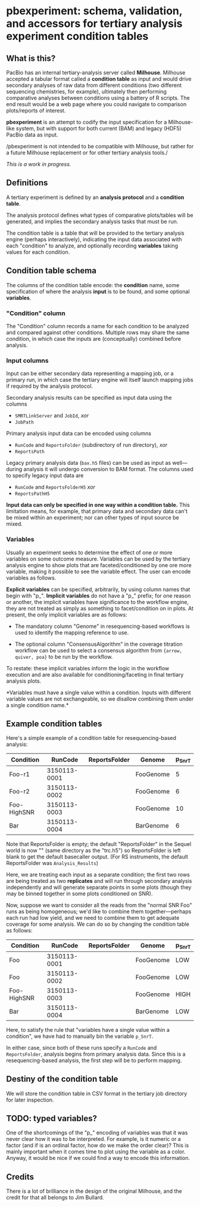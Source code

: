 * pbexperiment: schema, validation, and accessors for tertiary analysis experiment condition tables

** What is this?
   PacBio has an internal tertiary-analysis server called *Milhouse*.
   Milhouse accepted a tabular format called a *condition table* as input
   and would drive secondary analyses of raw data from different
   conditions (two different sequencing chemistries, for example),
   ultimately then performing comparative analyses between conditions
   using a battery of R scripts.  The end result would be a web page
   where you could navigate to comparison plots/reports of interest.

   *pbexperiment* is an attempt to codify the input specification for
   a Milhouse-like system, but with support for both current (BAM) and
   legacy (HDF5) PacBio data as input.

   /pbexperiment is not intended to be compatible with Milhouse, but
   rather for a future Milhouse replacement or for other tertiary
   analysis tools./

   /This is a work in progress./

** Definitions
   A tertiary experiment is defined by an *analysis protocol* and a
   *condition table*.

   The analysis protocol defines what types of comparative plots/tables
   will be generated, and implies the secondary analysis tasks that must
   be run.

   The condition table is a table that will be provided to the tertiary
   analysis engine (perhaps interactively), indicating the input data
   associated with each "condition" to analyze, and optionally recording
   *variables* taking values for each condition.

** Condition table schema
   The columns of the condition table encode: the *condition* name, some
   specification of where the analysis *input* is to be found, and some
   optional *variables*.

*** "Condition" column
    The "Condition" column records a name for each condition to be
    analyzed and compared against other conditions.  Multiple rows may
    share the same condition, in which case the inputs are (conceptually)
    combined before analysis.

*** Input columns
    Input can be either secondary data representing a mapping job, or a
    primary run, in which case the tertiary engine will itself launch
    mapping jobs if required by the analysis protocol.

    Secondary analysis results can be specified as input data using the
    columns
      - =SMRTLinkServer= and =JobId=, /xor/
      - =JobPath=

    Primary analysis input data can be encoded using columns
      - =RunCode= and =ReportsFolder= (subdirectory of run directory), /xor/
      - =ReportsPath=

    Legacy primary analysis data (=bax.h5= files) can be used as input as
    well---during analysis it will undergo conversion to BAM format.  The
    columns used to specify legacy input data are
      - =RunCode= and =ReportsFolderH5= /xor/
      - =ReportsPathH5=

    *Input data can only be specified in one way within a condition
    table.* This limitation means, for example, that primary data and
    secondary data can't be mixed within an experiment; nor can other
    types of input source be mixed.

*** Variables
    Usually an experiment seeks to determine the effect of one or more
    variables on some outcome measure.  Variables can be used by the
    tertiary analysis engine to show plots that are
    faceted/conditioned by one ore more variable, making it possible
    to see the variable effect.  The user can encode variables as
    follows.

    *Explicit variables* can be specified, arbitrarily, by using
    column names that begin with "p_".  *Implicit variables* do not
    have a "p_" prefix; for one reason or another, the implicit
    variables have significance to the workflow engine, they are not
    treated as simply as something to facet/condition on in plots.  At
    present, the only implicit variables are as follows:

      - The mandatory column "Genome" in resequencing-based workflows
        is used to identify the mapping reference to use.

      - The optional column "ConsensusAlgorithm" in the coverage
        titration workflow can be used to select a consensus algorithm
        from ={arrow, quiver, poa}= to be run by the workflow.

    To restate: these implicit variables inform the logic in the
    workflow execution and are also available for
    conditioning/faceting in final tertiary analysis plots.

    *Variables must have a single value within a condition.  Inputs with
    different variable values are not exchangeable, so we disallow
    combining them under a single condition name.*


** Example condition tables

   Here's a simple example of a condition table for resequencing-based
   analysis:

   | Condition   |      RunCode | ReportsFolder | Genome    | p_SnrT |
   |-------------+--------------+---------------+-----------+--------|
   | Foo-r1      | 3150113-0001 |               | FooGenome |      5 |
   | Foo-r2      | 3150113-0002 |               | FooGenome |      6 |
   | Foo-HighSNR | 3150113-0003 |               | FooGenome |     10 |
   | Bar         | 3150113-0004 |               | BarGenome |      6 |


   Note that ReportsFolder is empty; the default "ReportsFolder" in
   the Sequel world is now "" (same directory as the "trc.h5") so
   ReportsFolder is left blank to get the default basecaller output.
   (For RS instruments, the default ReportsFolder was =Analysis_Results=)

   Here, we are treating each input as a separate condition; the first
   two rows are being treated as two *replicates* and will run through
   secondary analysis independently and will generate separate points
   in some plots (though they may be binned together in some plots
   conditioned on SNR).

   Now, suppose we want to consider all the reads from the "normal SNR
   Foo" runs as being homogeneous; we'd like to combine them
   together---perhaps each run had low yield, and we need to combine
   them to get adequate coverage for some analysis.  We can do so by
   changing the condition table as follows:


   | Condition   |      RunCode | ReportsFolder | Genome    | p_SnrT |
   |-------------+--------------+---------------+-----------+--------|
   | Foo         | 3150113-0001 |               | FooGenome | LOW    |
   | Foo         | 3150113-0002 |               | FooGenome | LOW    |
   | Foo-HighSNR | 3150113-0003 |               | FooGenome | HIGH   |
   | Bar         | 3150113-0004 |               | BarGenome | LOW    |


   Here, to satisfy the rule that "variables have a single value
   within a condition", we have had to manually bin the variable
   =p_SnrT=.

   In either case, since both of these runs specify a =RunCode= and
   =ReportsFolder=, analysis begins from primary analysis data.  Since
   this is a resequencing-based analysis, the first step will be to
   perform mapping.


** Destiny of the condition table
We will store the condition table in CSV format in the tertiary job
directory for later inspection.


** TODO: typed variables?
One of the shortcomings of the "p_" encoding of variables was that it
was never clear how it was to be interpreted.  For example, is it
numeric or a factor (and if is an ordinal factor, how do we make the
order clear)?  This is mainly important when it comes time to plot
using the variable as a color.  Anyway, it would be nice if we could
find a way to encode this information.

** Credits
There is a lot of brilliance in the design of the original Milhouse,
and the credit for that all belongs to Jim Bullard.

